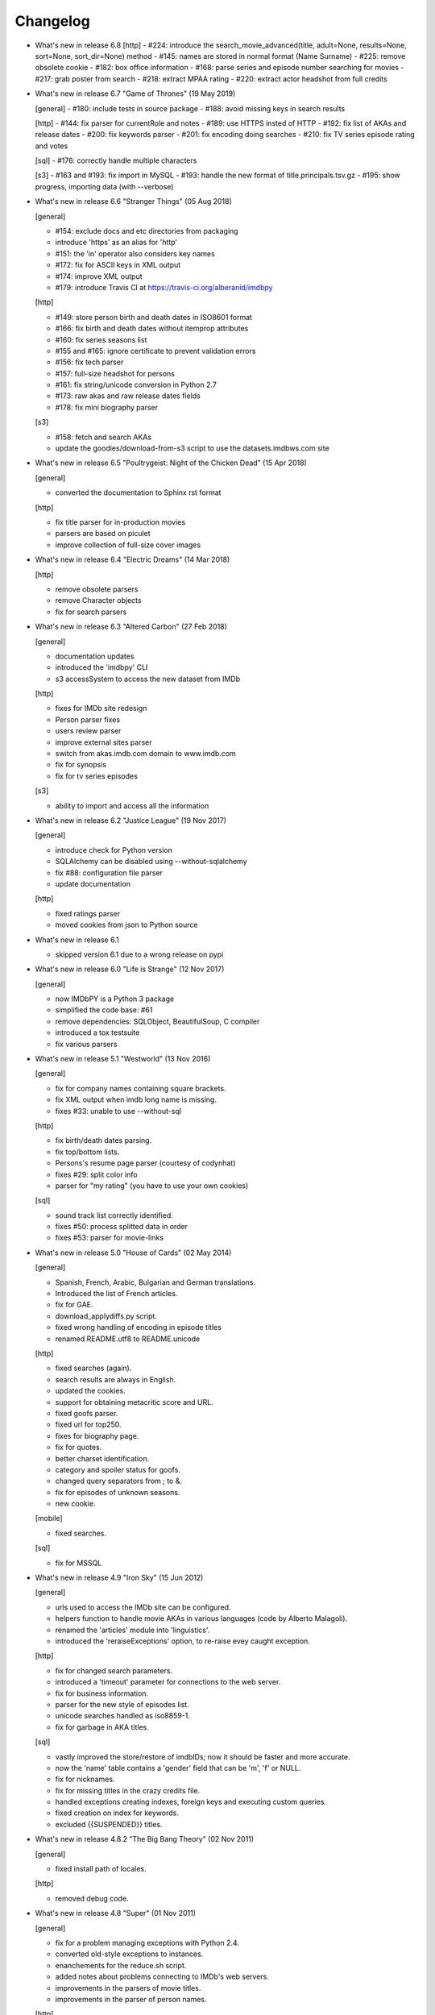 Changelog
=========

* What's new in release 6.8
  [http]
  - #224: introduce the search_movie_advanced(title, adult=None, results=None, sort=None, sort_dir=None) method
  - #145: names are stored in normal format (Name Surname)
  - #225: remove obsolete cookie
  - #182: box office information
  - #168: parse series and episode number searching for movies
  - #217: grab poster from search
  - #218: extract MPAA rating
  - #220: extract actor headshot from full credits


* What's new in release 6.7 "Game of Thrones" (19 May 2019)

  [general]
  - #180: include tests in source package
  - #188: avoid missing keys in search results

  [http]
  - #144: fix parser for currentRole and notes
  - #189: use HTTPS insted of HTTP
  - #192: fix list of AKAs and release dates
  - #200: fix keywords parser
  - #201: fix encoding doing searches
  - #210: fix TV series episode rating and votes

  [sql]
  - #176: correctly handle multiple characters

  [s3]
  - #163 and #193: fix import in MySQL
  - #193: handle the new format of title.principals.tsv.gz
  - #195: show progress, importing data (with --verbose)


* What's new in release 6.6 "Stranger Things" (05 Aug 2018)

  [general]

  - #154: exclude docs and etc directories from packaging
  - introduce 'https' as an alias for 'http'
  - #151: the 'in' operator also considers key names
  - #172: fix for ASCII keys in XML output
  - #174: improve XML output
  - #179: introduce Travis CI at https://travis-ci.org/alberanid/imdbpy

  [http]

  - #149: store person birth and death dates in ISO8601 format
  - #166: fix birth and death dates without itemprop attributes
  - #160: fix series seasons list
  - #155 and #165: ignore certificate to prevent validation errors
  - #156: fix tech parser
  - #157: full-size headshot for persons
  - #161: fix string/unicode conversion in Python 2.7
  - #173: raw akas and raw release dates fields
  - #178: fix mini biography parser

  [s3]

  - #158: fetch and search AKAs
  - update the goodies/download-from-s3 script to use the datasets.imdbws.com site


* What's new in release 6.5 "Poultrygeist: Night of the Chicken Dead" (15 Apr 2018)

  [general]

  - converted the documentation to Sphinx rst format

  [http]

  - fix title parser for in-production movies
  - parsers are based on piculet
  - improve collection of full-size cover images


* What's new in release 6.4 "Electric Dreams" (14 Mar 2018)

  [http]

  - remove obsolete parsers
  - remove Character objects
  - fix for search parsers


* What's new in release 6.3 "Altered Carbon" (27 Feb 2018)

  [general]

  - documentation updates
  - introduced the 'imdbpy' CLI
  - s3 accessSystem to access the new dataset from IMDb

  [http]

  - fixes for IMDb site redesign
  - Person parser fixes
  - users review parser
  - improve external sites parser
  - switch from akas.imdb.com domain to www.imdb.com
  - fix for synopsis
  - fix for tv series episodes

  [s3]

  - ability to import and access all the information


* What's new in release 6.2 "Justice League" (19 Nov 2017)

  [general]

  - introduce check for Python version
  - SQLAlchemy can be disabled using --without-sqlalchemy
  - fix #88: configuration file parser
  - update documentation

  [http]

  - fixed ratings parser
  - moved cookies from json to Python source


* What's new in release 6.1

  - skipped version 6.1 due to a wrong release on pypi


* What's new in release 6.0 "Life is Strange" (12 Nov 2017)

  [general]

  - now IMDbPY is a Python 3 package
  - simplified the code base: #61
  - remove dependencies: SQLObject, BeautifulSoup, C compiler
  - introduced a tox testsuite
  - fix various parsers


* What's new in release 5.1 "Westworld" (13 Nov 2016)

  [general]

  - fix for company names containing square brackets.
  - fix XML output when imdb long name is missing.
  - fixes #33: unable to use --without-sql

  [http]

  - fix birth/death dates parsing.
  - fix top/bottom lists.
  - Persons's resume page parser (courtesy of codynhat)
  - fixes #29: split color info
  - parser for "my rating" (you have to use your own cookies)

  [sql]

  - sound track list correctly identified.
  - fixes #50: process splitted data in order
  - fixes #53: parser for movie-links


* What's new in release 5.0 "House of Cards" (02 May 2014)

  [general]

  - Spanish, French, Arabic, Bulgarian and German translations.
  - Introduced the list of French articles.
  - fix for GAE.
  - download_applydiffs.py script.
  - fixed wrong handling of encoding in episode titles
  - renamed README.utf8 to README.unicode

  [http]

  - fixed searches (again).
  - search results are always in English.
  - updated the cookies.
  - support for obtaining metacritic score and URL.
  - fixed goofs parser.
  - fixed url for top250.
  - fixes for biography page.
  - fix for quotes.
  - better charset identification.
  - category and spoiler status for goofs.
  - changed query separators from ; to &.
  - fix for episodes of unknown seasons.
  - new cookie.

  [mobile]

  - fixed searches.

  [sql]

  - fix for MSSQL


* What's new in release 4.9 "Iron Sky" (15 Jun 2012)

  [general]

  - urls used to access the IMDb site can be configured.
  - helpers function to handle movie AKAs in various
    languages (code by Alberto Malagoli).
  - renamed the 'articles' module into 'linguistics'.
  - introduced the 'reraiseExceptions' option, to re-raise
    evey caught exception.

  [http]

  - fix for changed search parameters.
  - introduced a 'timeout' parameter for connections to the web server.
  - fix for business information.
  - parser for the new style of episodes list.
  - unicode searches handled as iso8859-1.
  - fix for garbage in AKA titles.

  [sql]

  - vastly improved the store/restore of imdbIDs; now it should be faster
    and more accurate.
  - now the 'name' table contains a 'gender' field that can be 'm', 'f' or NULL.
  - fix for nicknames.
  - fix for missing titles in the crazy credits file.
  - handled exceptions creating indexes, foreign keys and
    executing custom queries.
  - fixed creation on index for keywords.
  - excluded {{SUSPENDED}} titles.


* What's new in release 4.8.2 "The Big Bang Theory" (02 Nov 2011)

  [general]

  - fixed install path of locales.

  [http]

  - removed debug code.


* What's new in release 4.8 "Super" (01 Nov 2011)

  [general]

  - fix for a problem managing exceptions with Python 2.4.
  - converted old-style exceptions to instances.
  - enanchements for the reduce.sh script.
  - added notes about problems connecting to IMDb's web servers.
  - improvements in the parsers of movie titles.
  - improvements in the parser of person names.

  [http]

  - potential fix for GAE environment.
  - handled the new style of "in production" information.
  - fix for 'episodes' list.
  - fix for 'episodes rating'.
  - fix for queries that returned too many results.
  - fix for wrong/missing references.
  - removed no more available information set "amazon
    reviews" and "dvd".
  - fix for cast of tv series.
  - fix for title of tv series.
  - now the beautiful parses work again.

  [httpThin]

  - removed "httpThin", falling back to "http".

  [mobile]

  - fix for missing headshots.
  - fix for rating and number of votes.
  - fix for missing genres.
  - many other fixes to keep up-to-date with the IMDb site.

  [sql]

  - fix for a nasty bug parsing notes about character names.
  - fixes for SQLite with SQLOjbect.


* What's new in release 4.7 "Saw VI" (23 Jan 2011)

  [http]

  - first fixes for the new set of parsers.
  - first changes to support the new set of web pages.
  - fix for lists of uncategorized episodes.
  - fix for movies with multiple countries.
  - fix for the currentRole property.
  - more robust handling for vote details.

  [mobile]

  - first fixes for the new set of parsers.

  [sql]

  - the tables containing titles and names (and akas) now
    include a 'md5sum' column calculated on the "long imdb canonical title/name".


* What's new in release 4.6 "The Road" (19 Jun 2010)

  [general]

  - introduced the 'full-size cover url' and 'full-size headshot'
    keys for Movie, Person and Character instances.
  - moved the development to a Mercurial repository.
  - introduced the parseXML function in the imdb.helpers module.
  - now the asXML method can exclude dynamically generated keys.
  - rationalized the use of the 'logging' and 'warnings' modules.
  - the 'update' method no longer raises an exception, if asked for
    an unknown info set.

  [http/mobile]

  - removed new garbage from the imdb pages.
  - support new style of akas.
  - fix for the "trivia" page.
  - fixes for searches with too many results.

  [sql]

  - fixes for garbage in the plain text data files.
  - support for SQLite shipped with Python 2.6.


* What's new in release 4.5.1 "Dollhouse" (01 Mar 2010)

  [general]

  - reintroduced the ez_setup.py file.
  - fixes for AKAs on 'release dates'.
  - added the dtd.


* What's new in release 4.5 "Invictus" (28 Feb 2010)

  [general]

  - moved to setuptools 0.6c11.
  - trying to make the SVN release versions work fine.
  - http/mobile should work in GAE (Google App Engine).
  - added some goodies scripts, useful for programmers (see the
    docs/goodies directory).

  [http/mobile]

  - removed urllib-based User-Agent header.
  - fixes for some minor changes to IMDb's html.
  - fixes for garbage in movie quotes.
  - improvements in the handling of AKAs.

  [mobile]

  - fixes for AKAs in search results.

  [sql]

  - fixes for bugs restoring imdbIDs.
  - first steps to split CSV creation/insertion.


* What's new in release 4.4 "Gandhi" (06 Jan 2010)

  [general]

  - introduced a logging facility; see README.logging.
  - the 'http' and 'mobile' should be a lot more robust.

  [http]

  - fixes for the n-th set of changes to IMDb's HTML.
  - improvements to perfect-match searches.
  - slightly simplified the parsers for search results.

  [mobile]

  - fixes for the n-th set of changes to IMDb's HTML.
  - slightly simplified the parsers for search results.

  [sql]

  - movies' keywords are now correctly imported, using CSV files.
  - minor fixes to handle crap in the plain text data files.
  - removed an outdate parameter passed to SQLObject.
  - made imdbpy2sql.py more robust in some corner-cases.
  - fixes for the Windows environment.


* What's new in release 4.3 "Public Enemies" (18 Nov 2009)

  [general]

  - the installer now takes care of .mo files.
  - introduced, in the helpers module, the functions keyToXML and
    translateKey, useful to translate dictionary keys.
  - support for smart guessing of the language of a movie title.
  - updated the DTD.

  [http]

  - fixed a lot of bugs introduced by the new IMDb.com design.
  - nicer handling of HTTP 404 response code.
  - fixed parsers for top250 and bottom100 lists.
  - fixed a bug parsing AKAs.
  - fixed misc bugs.

  [mobile]

  - removed duplicates in list of genres.

  [sql]

  - fixed a bug in the imdbpy2sql.py script using CSV files;
    the 'movie_info_idx' and 'movie_keyword' were left
    empty/with wrong data.


* What's new in release 4.2 "Battlestar Galactica" (31 Aug 2009)

  [general]

  - the 'local' data access system is gone.  See README.local.
  - the imdb.parser.common package was removed, and its code integrated
    in imdb.parser.sql and in the imdbpy2sql.py script.
  - fixes for the installer.
  - the helpers module contains the fullSizeCoverURL function, to convert
    a Movie, Person or Character instance (or a URL in a string)
    in an URL to the full-size version of its cover/headshot.
    Courtesy of Basil Shubin.
  - used a newer version of msgfmt.py, to work around a hideous bug
    generating locales.
  - minor updates to locales.
  - updated the DTD to version 4.2.

  [http]

  - removed garbage at the end of quotes.
  - fixed problems parsing company names and notes.
  - keys in character's quotes dictionary are now Movie instances.
  - fixed a bug converting entities char references (affected BeautifulSoup).
  - fixed a long-standing bug handling &amp; with BeautifulSoup.
  - top250 is now correctly parsed by BeautifulSoup.

  [sql]

  - fixed DB2 call for loading blobs/cblobs.
  - information from obsolete files are now used if and only if they
    refer to still existing titles.
  - the --fix-old-style-titles argument is now obsolete.


* What's new in release 4.1 "State Of Play" (02 May 2009)

  [general]

  - DTD definition.
  - support for locale.
  - support for the new style for movie titles ("The Title" and no
    more "Title, The" is internally used).
  - minor fix to XML code to work with the test-suite.

  [http]

  - char references in the &#xHEXCODE; format are handled.
  - fixed a bug with movies containing '....' in titles.  And I'm
    talking about Malcolm McDowell's filmography!
  - 'airing' contains object (so the accessSystem variable is set).
  - 'tv schedule' ('airing') pages of episodes can be parsed.
  - 'tv schedule' is now a valid alias for 'airing'.
  - minor fixes for empty/wrong strings.

  [sql]

  - in the database, soundex values for titles are always calculated
    after the article is stripped (if any).
  - imdbpy2sql.py has the --fix-old-style-titles option, to handle
    files in the old format.
  - fixed a bug saving imdbIDs.

  [local]

  - the 'local' data access system should be considered obsolete, and
    will probably be removed in the next release.


* What's new in release 4.0 "Watchmen" (12 Mar 2009)

  [general]

  - the installer is now based on setuptools.
  - new functions get_keyword and search_keyword to handle movie's keywords
    (example scripts included).
  - Movie/Person/... keys (and whole instances) can be converted to XML.
  - two new functions, get_top250_movies and get_bottom100_movies, to
    retrieve lists of best/worst movies (example scripts included).
  - searching for movies and persons - if present - the 'akas' keyword
    is filled, in the results.
  - 'quotes' for movies is now always a list of lists.
  - the old set of parsers (based on sgmllib.SGMLParser) are gone.
  - fixed limitations handling multiple roles (with notes).
  - fixed a bug converting somethingIDs to real imdbIDs.
  - fixed some summary methods.
  - updates to the documentation.

  [http]

  - adapted BeautifulSoup to lxml (internally, the lxml API is used).
  - currentRole is no longer populated, for non-cast entries (everything
    ends up into .notes).
  - fixed a bug search for too common terms.
  - fixed a bug identifying 'kind', searching for titles.
  - fixed a bug parsing airing dates.
  - fixed a bug searching for company names (when there's a direct hit).
  - fixed a bug handling multiple characters.
  - fixed a bug parsing episode ratings.
  - nicer keys for technical details.
  - removed the 'agent' page.

  [sql]

  - searching for a movie, the original titles are returned, instead
    of AKAs.
  - support for Foreign Keys.
  - minor changes to the db's design.
  - fixed a bug populating tables with SQLAlchemy.
  - imdbpy2sql.py shows user time and system time, along with wall time.

  [local]

  - searching for a movie, the original titles are returned, instead
    of AKAs.


* What's new in release 3.9 "The Strangers" (06 Jan 2009)

  [general]

  - introduced the search_episode method, to search for episodes' titles.
  - movie['year'] is now an integer, and no more a string.
  - fixed a bug parsing company names.
  - introduced the helpers.makeTextNotes function, useful to pretty-print
    strings in the 'TEXT::NOTE' format.

  [http]

  - fixed a bug regarding movies listed in the Bottom 100.
  - fixed bugs about tv mini-series.
  - fixed a bug about 'series cast' using BeautifulSoup.

  [sql]

  - fixes for DB2 (with SQLAlchemy).
  - improved support for movies' aka titles (for series).
  - made imdbpy2sql.py more robust, catching exceptions even when huge
    amounts of data are skipped due to errors.
  - introduced CSV support in the imdbpy2sql.py script.


* What's new in release 3.8 "Quattro Carogne a Malopasso" (03 Nov 2008)

  [http]

  - fixed search system for direct hits.
  - fixed IDs so that they always are str and not unicode.
  - fixed a bug about plot without authors.
  - for pages about a single episode of a series, "Series Crew" are
    now separated items.
  - introduced the preprocess_dom method of the DOMParserBase class.
  - handling rowspan for DOMHTMLAwardsParser is no more a special case.
  - first changes to remove old parsers.

  [sql]

  - introduced support for SQLAlchemy.

  [mobile]

  - fixed multiple 'nick names'.
  - added 'aspect ratio'.
  - fixed a "direct hit" bug searching for people.

  [global]

  - fixed search_* example scripts.
  - updated the documentation.


* What's new in release 3.7 "Burn After Reading" (22 Sep 2008)

  [http]

  - introduced a new set of parsers, active by default, based on DOM/XPath.
  - old parsers fixed; 'news', 'genres', 'keywords', 'ratings', 'votes',
    'tech', 'taglines' and 'episodes'.

  [sql]

  - the pure python soundex function now behaves correctly.

  [general]

  - minor updates to the documentation, with an introduction to the
    new set of parsers and notes for packagers.


* What's new in release 3.6 "RahXephon" (08 Jun 2008)

  [general]

  - support for company objects for every data access systems.
  - introduced example scripts for companies.
  - updated the documentation.

  [http and mobile]

  - changes to support the new HTML for "plot outline" and some lists
    of values (languages, genres, ...)
  - introduced the set_cookies method to set cookies for IMDb's account and
    the del_cookies method to remove the use of cookies; in the imdbpy.cfg
    configuration file, options "cookie_id" and "cookie_uu" can be set to
    the appropriate values; if "cookie_id" is None, no cookies are sent.
  - fixed parser for 'news' pages.
  - fixed minor bug fetching movie/person/character references.

  [http]

  - fixed a search problem, while not using the IMDbPYweb's account.
  - fixed bugs searching for characters.

  [mobile]

  - fixed minor bugs parsing search results.

  [sql]

  - fixed a bug handling movieIDs, when there are some
    inconsistencies in the plain text data files.

  [local]

  - access to 'mpaa' and 'miscellaneous companies' information.


* What's new in release 3.5 "Blade Runner" (19 Apr 2008)

  [general]

  - first changes to work on Symbian mobile phones.
  - now there is an imdb.available_access_systems() function, that can
    be used to get a list of available data access systems.
  - it's possible to pass 'results' as a parameter of the imdb.IMDb
    function; it sets the number of results to return for queries.
  - fixed summary() method in Movie and Person, to correctly handle
    unicode chars.
  - the helpers.makeObject2Txt function now supports recursion over
    dictionaries.
  - cutils.c MXLINELEN increased from 512 to 1024; some critical
    strcpy replaced with strncpy.
  - fixed configuration parser to be compatible with Python 2.2.
  - updated list of articles and some stats in the comments.
  - documentation updated.

  [sql]

  - fixed minor bugs in imdbpy2sql.py.
  - restores imdbIDs for characters.
  - now CharactersCache honors custom queries.
  - the imdbpy2sql.py's --mysql-force-myisam command line option can be
    used to force usage of MyISAM tables on InnoDB databases.
  - added some warnings to the imdbpy2sql.py script.

  [local]

  - fixed a bug in the fall-back function used to scan movie titles,
    when the cutils module is not available.
  - mini biographies are cut up to 2**16-1 chars, to prevent troubles
    with some MySQL servers.
  - fixed bug in characters4local.py, dealing with some garbage in the files.


* What's new in release 3.4 "Flatliners" (16 Dec 2007)

  [general]

  - *** NOTE FOR PACKAGERS *** in the docs directory there is the
    "imdbpy.cfg" configuration file, which should be installed in /etc
    or equivalent directory; the setup.py script *doesn't* manage its
    installation.
  - introduced a global configuration file to set IMDbPY's parameters.
  - supported characters using "sql" and "local" data access systems.
  - fixed a bug retrieving characterID from a character's name.

  [http]

  - fixed a bug in "release dates" parser.
  - fixed bugs in "episodes" parser.
  - fixed bugs reading "series years".
  - stricter definition for ParserBase._re_imdbIDmatch regular expression.

  [mobile]

  - fixed bugs reading "series years".
  - fixed bugs reading characters' filmography.

  [sql]

  - support for characters.

  [local]

  - support for characters.
  - introduced the characters4local.py script.


* What's new in release 3.3 "Heroes" (18 Nov 2007)

  [general]

  - first support for character pages; only for "http" and "mobile", so far.
  - support for multiple characters.
  - introduced an helper function to pretty-print objects.
  - added README.currentRole.
  - fixed minor bug in the __hash__ method of the _Container class.
  - fixed changes to some key names for movies.
  - introduced the search_character.py, get_character.py and
    get_first_character.py example scripts.

  [http]

  - full support for character pages.
  - fixed a bug retrieving some 'cover url'.
  - fixed a bug with multi-paragraphs biographies.
  - parsers are now instanced on demand.
  - accessSystem and modFunct are correctly set for every Movie, Person
    and Character object instanced.

  [mobile]

  - full support for character pages.

  [sql]

  - extended functionality of the custom queries support for the
    imdbpy2sql.py script to circumvent a problem with MS SQLServer.
  - introducted the "--mysql-innodb" and "--ms-sqlserver" shortcuts
    for the imdbpy2sql.py script.
  - introduced the "--sqlite-transactions" shortcut to activate
    transaction using SQLite which, otherwise, would have horrible
    performances.
  - fixed a minor bug with top/bottom ratings, in the imdbpy2sql.py script.

  [local]

  - filtered out some crap in the "quotes" plain text data files, which
    also affected sql, importing the data.


* What's new in release 3.2 "Videodrome" (25 Sep 2007)

  [global]

  - now there's an unique place where "akas.imdb.com" is set, in the
    main module.
  - introduced __version__ and VERSION in the main module.
  - minor improvements to the documentation.

  [http]

  - updated the main movie parser to retrieve the recently modified
    cast section.
  - updated the crazy credits parser.
  - fixed a bug retrieving 'cover url'.

  [mobile]

  - fixed a bug parsing people's filmography when only one duty
    was listed.
  - updated to retrieve series' creator.

  [sql]

  - added the ability to perform custom SQL queries at the command
    line of the imdbpy2sql.py script.
  - minor fixes for the imdbpy2sql.py script.


* What's new in release 3.1 "The Snake King" (18 Jul 2007)

  [global]

  - the IMDbPYweb account now returns a single item, when a search
    returns only one "good enough" match (this is the IMDb's default).
  - updated the documentation.
  - updated list of contributors and developers.

  [http]

  - supported the new result page for searches.
  - supported the 'synopsis' page.
  - supported the 'parents guide' page.
  - fixed a bug retrieving notes about a movie's connections.
  - fixed a bug for python2.2 (s60 mobile phones).
  - fixed a bug with 'Production Notes/Status'.
  - fixed a bug parsing role/duty and notes (also for httpThin).
  - fixed a bug retrieving user ratings.
  - fixed a bug (un)setting the proxy.
  - fixed 2 bugs in movie/person news.
  - fixed a bug in movie faqs.
  - fixed a bug in movie taglines.
  - fixed a bug in movie quotes.
  - fixed a bug in movie title, in "full cast and crew" page.
  - fixed 2 bugs in persons' other works.

  [sql]

  - hypothetical fix for a unicode problem in the imdbpy2sql.py script.
  - now the 'imdbID' fields in the Title and Name tables are restored,
    updating from an older version.
  - fixed a nasty bug handling utf-8 strings in the imdbpy2sql.py script.

  [mobile]

  - supported the new result page for searches.
  - fixed a bug for python2.2 (s60 mobile phones).
  - fixed a bug searching for persons with single match and no
    messages in the board.
  - fixed a bug parsing role/duty and notes.


* What's new in release 3.0 "Spider-Man 3" (03 May 2007)

  [global]

  - IMDbPY now works with the new IMDb's site design; a new account is
    used to access data; this affect a lot of code, especially in the
    'http', 'httpThin' and 'mobile' data access systems.
  - every returned string should now be unicode; dictionary keywords are
    _not_ guaranteed to be unicode (but they are always 7bit strings).
  - fixed a bug in the __contains__ method of the Movie class.
  - fix in the analyze_title() function to handle malformed episode
    numbers.

  [http]

  - introduced the _in_content instance variable for objects instances of
    ParserBase, True when inside the <div id="tn15content"> tag.
    Opening and closing this pair of tags two methods, named _begin_content()
    and _end_content() are called with no parameters (by default, they do
    nothing).
  - in the utils module there's the build_person function, useful to create
    a Person instance from the tipical formats found in the IMDb's web site.
  - an analogue build_movie function can be used to instance Movie objects.
  - inverted the getRefs default - now if not otherwise set, it's False.
  - added a parser for the "merchandising" ("for sale") page for persons.
  - the 'rating' parser now collects also 'rating' and 'votes' data.
  - the HTMLMovieParser class (for movies) was rewritten from zero.
  - the HTMLMaindetailsParser class (for persons) was rewritten from zero.
  - unified the "episode list" and "episodes cast" parsers.
  - fixed a bug parsing locations, which resulted in missing information.
  - locations_parser splitted from "tech" parser.
  - "connections" parser now handles the recently introduced notes.

  [http parser conversion]

  - these parsers worked out-of-the-box; airing, eprating, alternateversions,
    dvd, goofs, keywords, movie_awards, movie_faqs, person_awards, rec,
    releasedates, search_movie, search_person, soundclips, soundtrack, trivia,
    videoclips.
  - these parsers were fixed; amazonrev, connections, episodes, crazycredits,
    externalrev, misclinks, newsgrouprev, news, officialsites, otherworks,
    photosites, plot, quotes, ratings, sales, taglines, tech, business,
    literature, publicity, trivia, videoclips, maindetails, movie.

  [mobile]

  - fixed to work with the new design.
  - a lot of code is now shared amongst 'http' and 'mobile'.

  [sql]

  - fixes for other bugs related to unicode support.
  - minor changes to slightly improve performances.


* What's new in release 2.9 "Rodan! The Flying Monster" (21 Feb 2007)

  [global]

  - on 19 February IMDb has redesigned its site; this is the last
    IMDbPY's release to parse the "old layout" pages; from now on,
    the development will be geared to support the new web pages.
    See the README.redesign file for more information.
  - minor clean-ups and functions added to the helpers module.

  [http]

  - fixed some unicode-related problems searching for movie titles and
    person names; also changed the queries used to search titles/names.
  - fixed a bug parsing episodes for tv series.
  - fixed a bug retrieving movieID for tv series, searching for titles.

  [mobile]

  - fixed a problem searching exact matches (movie titles only).
  - fixed a bug with cast entries, after minor changes to the IMDb's
    web site HTML.

  [local and sql]

  - fixed a bug parsing birth/death dates and notes.

  [sql]

  - (maybe) fixed another unicode-related bug fetching data from a
    MySQL database.  Maybe.  Maybe.  Maybe.


* What's new in release 2.8 "Apollo 13" (14 Dec 2006)

  [general]

  - fix for environments where sys.stdin was overridden by a custom object.

  [http data access system]

  - added support for the movies' "FAQ" page.
  - now the "full credits" (aka "full cast and crew") page can be parsed;
    it's mostly useful for tv series, because this page is complete while
    "combined details" contains only partial data.
    E.g.

        ia.update(tvSeries, 'full credits')

  - added support for the movies' "on television" (ia.update(movie, "airing"))
  - fixed a bug with 'miscellaneous companies'.
  - fixed a bug retrieving the list of episodes for tv series.
  - fixed a bug with tv series episodes' cast.
  - generic fix for XML single tags (unvalid HTML tags) like <br/>
  - fixed a minor bug with 'original air date'.

  [sql data access system]

  - fix for a unicode bug with recent versions of SQLObject and MySQL.
  - fix for a nasty bug in imdbpy2sql.py that will show up splitting a
    data set too large to be sent in a single shot to the database.

  [mobile data access system]

  - fixed a bug searching titles and names, where XML char references
    were not converted.


* What's new in release 2.7 "Pitch Black" (26 Sep 2006)

  [general]

  - fixed search_movie.py and search_person.py scripts; now they return
    both the movieID/personID and the imdbID.
  - the IMDbPY account was configured to hide the mini-headshots.
  - http and mobile data access systems now try to handle queries
    with too many results.

  [http data access system]

  - fixed a minor bug retrieving information about persons, with movies
    in production.
  - fixed support for cast list of tv series.
  - fixed a bug retrieving 'plot keywords'.
  - some left out company credits are now properly handled.

  [mobile data access system]

  - fixed a major bug with the cast list, after the changes to the
    IMDb web site.
  - fixed support for cast list of tv series.
  - fixed a minor bug retrieving information about persons, with movies
    in production.
  - now every AKA title is correctly parsed.

  [sql data access system]

  - fixed a(nother) bug updating imdbID for movies and persons.
  - fixed a bug retrieving personID, while handling names references.

  [local data access system]

  - "where now" information now correctly handles multiple lines (also
    affecting the imdbpy2sql.py script).


* What's new in release 2.6 "They Live" (04 Jul 2006)

  [general]

  - renamed sortMovies to cmpMovies and sortPeople to cmpPeople; these
    function are now used to compare Movie/Person objects.
    The cmpMovies also handles tv series episodes.

  [http data access system]

  - now information about "episodes rating" are retrieved.
  - fixed a bug retrieving runtimes and akas information.
  - fixed an obscure bug trying an Exact Primary Title/Name search when
    the provided title was wrong/incomplete.
  - support for the new format of the "DVD details" page.

  [sql data access system]

  - now at insert-time the tables doesn't have indexes, which are
    added later, resulting in a huge improvement of the performances
    of the imdbpy2sql.py script.
  - searching for tv series episodes now works.
  - fixed a bug inserting information about top250 and bottom10 films rank.
  - fixed a bug sorting movies in people's filmography.
  - fixed a bug filtering out adult-only movies.
  - removed unused ForeignKeys in the dbschema module.
  - fixed a bug inserting data in databases that require a commit() call,
    after a call to executemany().
  - fixed a bug inserting aka titles in database that checks for foreign
    keys consistency.
  - fixed an obscure bug splitting too huge data sets.
  - MoviesCache and PersonsCache are now flushed few times.
  - fixed a bug handling excessive recursion.
  - improved the exceptions handling.


* What's new in release 2.5 "Ninja Thunderbolt" (15 May 2006)

  [general]

  - support for tv series episodes; see the README.series file.
  - modified the DISCLAIMER.txt file to be compliant to the debian guidelines.
  - fixed a bug in the get_first_movie.py script.
  - Movie and Person instances are now hashable, so that they can be used
    as dictionary keys.
  - modified functions analyze_title and build_title to support tv episodes.
  - use isinstance for type checking.
  - minor updates to the documentation.
  - the imdbID for Movie and Person instances is now searched if either
    one of movieID/personID and title/name is provided.
  - introduced the isSame() method for both Movie and Person classes,
    useful to compare object by movieID/personID and accessSystem.
  - __contains__() methods are now recursive.
  - two new functions in the IMDbBase class, title2imdbID() and name2imdbID()
    are used to get the imdbID, given a movie title or person name.
  - two new functions in the helpers module, sortedSeasons() and
    sortedEpisodes(), useful to manage lists/dictionaries of tv series
    episodes.
  - in the helpers module, the get_byURL() function can be used to retrieve
    a Movie or Person object for the given URL.
  - renamed the "ratober" C module to "cutils".
  - added CONTRIBUTORS.txt file.

  [http data access system]

  - fixed a bug regarding currentRole for tv series.
  - fixed a bug about the "merchandising links" page.

  [http and mobile data access systems]

  - fixed a bug retrieving cover url for tv (mini) series.

  [mobile data access system]

  - fixed a bug with tv series titles.
  - retrieves the number of episodes for tv series.

  [local data access system]

  - new get_episodes function in the cutils/ratober C module.
  - search functions (both C and pure python) are now a lot faster.
  - updated the documentation with work-arounds to make the mkdb program
    works with a recent set of plain text data files.

  [sql data access system]

  - uses the SQLObject ORM to support a wide range of database engines.
  - added in the cutils C module the soundex() function, and a fall back
    Python only version in the parser.sql package.


* What's new in release 2.4 "Munich" (09 Feb 2006)

  [general]

  - strings are now unicode/utf8.
  - unified Movie and Person classes.
  - the strings used to store every kind of information about movies and
    person now are modified (substituting titles and names references)
    only when it's really needed.
  - speed improvements in functions modifyStrings, sortMovies,
    canonicalName, analyze_name, analyze_title.
  - performance improvements in every data access system.
  - removed the deepcopy of the data, updating Movie and Person
    information.
  - moved the "ratober" C module in the imdb.parser.common package,
    being used by both ""http" and "sql" data access systems.
  - C functions in the "ratober" module are always case insensitive.
  - the setup.py script contains a work-around to make installation
    go on even if the "ratober" C module can't be compiled (displaying
    a warning), since it's now optional.
  - minor updates to documentation, to keep it in sync with changes
    in the code.
  - the new helpers.py module contains functions useful to write
    IMDbPY-based programs.
  - new doc file README.utf8, about unicode support.

  [http data access system]

  - the ParserBase class now inherits from sgmllib.SGMLParser,
    instead of htmllib.HTMLParser, resulting in a little improvement
    in parsing speed.
  - fixed a bug in the parser for the "news" page for movies and
    persons.
  - removed special handlers for entity and chardefs in the HTMLMovieParser
    class.
  - fixed bugs related to non-ascii chars.
  - fixed a bug retrieving the URL of the cover.
  - fixed a nasty bug retrieving the title field.
  - retrieve the 'merchandising links' page.
  - support for the new "episodes cast" page for tv series.
  - fixed a horrible bug retrieving guests information for tv series.

  [sql data access system]

  - fixed the imdbpy2sql.py script, to handle files with spurious lines.
  - searches for names and titles are now much faster, if the
    imdb.parser.common.ratober C module is compiled and installed.
  - imdbpy2sql.py now works also on partial data (i.e. if you've not
    downloaded every single plain text file).
  - imdbpy2sql.py considers also a couple of files in the contrib directory.
  - searching names and titles, only the first 5 chars returned from
    the SOUNDEX() SQL function are compared.
  - should works if the database is set to unicode/utf-8.

  [mobile data access system]

  - fixed bugs related to non-ascii chars.
  - fixed a bug retrieving the URL of the cover.
  - retrieve currentRole/notes also for tv guest appearances.

  [local data access system]

  - it can work even if the "ratober" C module is not compiled;
    obviously the pure python substitute is painfully slow (a
    warning is issued).


* What's new in release 2.3 "Big Fish" (03 Dec 2005)

  [general]

  - uniformed numerous keys for Movie and Person objects.
  - 'birth name' is now always in canonical form, and 'nick names'
    are always normalized; these changes also affect the sql data
    access system.

  [http data access system]

  - removed the 'imdb mini-biography by' key; the name of the author
    is now prepended to the 'mini biography' key.
  - fixed an obscure bug using more than one access system (http in
    conjunction with mobile or httpThin).
  - fixed a bug in amazon reviews.

  [mobile data access system]

  - corrected some bugs retrieving filmography and cast list.

  [sql data access system]

  - remove 'birth name' and 'nick names' from the list of 'akas'.
  - in the SQL database, 'crewmembers' is now 'miscellaneous crew'.
  - fixed a bug retrieving "guests" for TV Series.


* What's new in release 2.2 "The Thing" (17 Oct 2005)

  [general]

  - now the Person class has a 'billingPos' instance variable used to
    keep record of the position of the person in the list of credits (as
    an example, "Laurence Fishburne" is billed in 2nd position in the
    cast list for the "Matrix, The (1999)" movie.
  - added two functions to the utils module, to sort respectively
    movies (by year/title/imdbIndex) and persons (by billingPos/name/imdbIndex).
  - every data access system support the 'adultSearch' argument and the
    do_adult_search() method to exclude the adult movies from your searches.
    By default, adult movies are always listed.
  - renamed the scripts, appending the ".py" extension.
  - added an "IMDbPY Powered" logo and a bitmap used by the Windows installer.
  - now Person and Movie objects always convert name/title to the canonical
    format (Title, The).
  - minor changes to the functions used to convert to "canonical format"
    names and titles; they should be faster and with better matches.
  - 'title' is the first argument, instancing a Movie object (instead
    of 'movieID').
  - 'name' is the first argument, instancing a Movie object (instead
    of 'personID').

  [http data access system]

  - retrieves the 'guest appearances' page for TV series.
  - fixed a bug retrieving newsgroup reviews urls.
  - fixed a bug managing non-breaking spaces (they're truly a damnation!)
  - fixed a bug with mini TV Series in people's biographies.
  - now keywords are in format 'bullet-time' and no more 'Bullet Time'.

  [mobile data access system]

  - fixed a bug with direct hits, searching for a person's name.
  - fixed a bug with languages and countries.

  [local data access system]

  - now cast entries are correctly sorted.
  - new search system; it should return better matches in less
    time (searching people's name is still somewhat slow); it's
    also possibile to search for "long imdb canonical title/name".
  - fixed a bug retrieving information about a movie with the same
    person listed more than one time in a given role/duty (e.g., the
    same director for different episodes of a TV series).  Now it
    works fine and it should also be a bit faster.
  - 'notable tv guest appearences' in biography is now a list of Movie
    objects.
  - writers are sorted in the right order.

  [sql data access system]

  - search results are now sorted in correct order; difflib is used to
    calculate strings similarity.
  - new search SQL query and comparison algorithm; it should return
    much better matches.
  - searches for only a surname now returns much better results.
  - fixed a bug in the imdbpy2sql.py script; now movie quotes are correctly
    managed.
  - added another role, 'guests', for notable tv guest appearences.
  - writers are sorted in the right order.
  - put also the 'birth name' and the 'nick names' in the akanames table.


* What's new in release 2.1 "Madagascar" (30 Aug 2005)

  [general]

  - introduced the "sql data access system"; now you can transfer the
    whole content of the plain text data files (distributed by IMDb)
    into a SQL database (MySQL, so far).
  - written a tool to insert the plain text data files in a SQL database.
  - fixed a bug in items() and values() methods of Movie and Person
    classes.
  - unified portions of code shared between "local" and "sql".

  [http data access system]

  - fixed a bug in the search_movie() and search_person() methods.
  - parse the "external reviews", "newsgroup reviews", "newsgroup reviews",
    "misc links", "sound clips", "video clips", "amazon reviews", "news" and
    "photo sites" pages for movies.
  - parse the "news" page for persons.
  - fixed a bug retrieving personID and movieID within namesRefs
    and titlesRefs.

  [local data access system]

  - fixed a bug; 'producer' data where scanned two times.
  - some tags were missing for the laserdisc entries.

  [mobile data access system]

  - fixed a bug retrieving cast information (sometimes introduced
    with "Cast overview" and sometimes with "Credited cast").
  - fixed a bug in the search_movie() and search_person() methods.


* What's new in release 2.0 "Land Of The Dead" (16 Jul 2005)

  [general]

  - WARNING! Now, using http and mobile access methods, movie/person
    searches will include by default adult movie titles/pornstar names.
    You can still deactivate this feature by setting the adultSearch
    argument to false, or calling the do_adult_search() method with
    a false value.
  - fixed a bug using the 'all' keyword of the 'update' method.

  [http data access system]

  - added the "recommendations" page.
  - the 'notes' instance variable is now correctly used to store
    miscellaneous information about people in non-cast roles, replacing
    the 'currentRole' variable.
  - the adultSearch initialization argument is by default true.
  - you can supply the proxy to use with the 'proxy' initialization
    argument.
  - retrieve the "plot outline" information.
  - fixed a bug in the BasicMovieParser class, due to changes in the
    IMDb's html.
  - the "rating details" parse information about the total number
    of voters, arithmetic mean, median and so on.  The values are
    stored as integers and floats, and no more as strings.
  - dictionary keys in soundtrack are lowercase.
  - fixed a bug with empty 'location' information.

  [mobile data access system]

  - number of votes, rating and top 250 rank are now integers/floats.
  - retrieve the "plot outline" information.

  [local data access system]

  - number of votes, rating and top 250 rank are now integers/floats.


* What's new in release 1.9 "Ed Wood" (02 May 2005)

  [general]

  - introduced the new "mobile" data access system, useful for
    small systems.  It should be from 2 to 20 times faster than "http"
    or "httpThin".
  - the "http", "httpThin" and "mobile" data access system can now
    search for adult movies.  See the README.adult file.
  - now it should works again with python 2.0 and 2.1.
  - fixed a bug affecting performances/download time.
  - unified some keywords amongst differents data access systems.

  [http data access system]

  - fixed some bugs; now it retrieves names akas correctly.


* What's new in release 1.8 "Paths Of Glory" (24 Mar 2005)

  [general]

  - introduced a new data access system "httpThin", useful for
    systems with limited bandwidth and CPU power, like PDA,
    hand-held devices and mobile phones.
  - the setup.py script can be configured to not compile/install
    the local access system and the example scripts (useful for
    hand-held devices); introduced setup.cfg and MANIFEST.in files.
  - updated the list of articles used to manage movie titles.
  - removed the all_info tuples from Movie and Person classes,
    since the list of available info sets depends on the access
    system. I've added two methods to the IMDbBase class,
    get_movie_infoset() and get_person_infoset().
  - removed the IMDbNotAvailable exception.
  - unified some code in methods get_movie(), get_person() and
    update() in IMDbBase class.
  - minor updates to the documentation; added a 46x46 PNG icon.
  - documentation for small/mobile systems.

  [Movie class]

  - renamed the m['notes'] item of Movie objects to m['episodes'].

  [Person class]

  - the p.__contains__(m) method can be used to check if the p
    Person has worked in the m Movie.

  [local data access system]

  - gather information about "laserdisc", "literature" and "business".
  - fixed a bug in ratober.c; now the search_name() function
    handles search strings already in the "Surname, Name" format.
  - two new methods, get_lastMovieID() and get_lastPersonID().

  [http data access system]

  - limit the number of results for the query; this will save a
    lot of bandwidth.
  - fixed a bug retrieving the number of episodes of tv series.
  - now it retrieves movies information about "technical specifications",
    "business data", "literature", "soundtrack", "dvd" and "locations".
  - retrieves people information about "publicity" and "agent".


* What's new in release 1.7 "Saw" (04 Feb 2005)

  [general]

  - Person class has two new keys; 'canonical name' and
    'long imdb canonical name', like "Gibson, Mel" and
    "Gibson, Mel (I)".
  - now titles and names are always internally stored in the
    canonical format.
  - search_movie() and search_person() methods return the
    "read" movieID or personID (handling aliases).
  - Movie and Person objects have a 'notes' instance attribute,
    used to specify comments about the role of a person in a movie.
    The Movie class can also contain a ['notes'] item, used to
    store information about the runtime; e.g. (26 episodes).
  - fixed minor bugs in the IMDbBase, Person and Movie classes.
  - some performance improvements.

  [http data access system]

  - fixed bugs retrieving the currentRole.
  - try to handle unicode chars; return unicode strings when required.
  - now the searches return also "popular titles" and
    "popular names" from the new IMDb's search system.

  [local data access system]

  - information about movie connections are retrieved.
  - support for multiple biographies.
  - now it works with Python 2.2 or previous versions.
  - fixed a minor glitch in the initialization of the ratober C module.
  - fixed a pair buffer overflows.
  - fixed some (very rare) infinite loops bugs.
  - it raises IMDbDataAccessError for (most of) I/O errors.

  [Movie class]
  - fixed a bug getting the "long imdb canonical title".


* What's new in release 1.6 "Ninja Commandments" (04 Jan 2005)

  [general]

  - now inside Movie and Person object, the text strings (biography,
    movie plot, etc.) contain titles and names references, like
    "_Movie, The (1999)_ (qv)" or "'A Person' (qv)"; these reference
    are transformed at access time with a user defined function.
  - introduced _get_real_movieID and _get_real_personID methods
    in the IMDbBase class, to handle title/name aliases for the
    local access system.
  - split the _normalize_id method in _normalize_movieID
    and _normalize_personID.
  - fixed some bugs.

  [Movie class]

  - now you can access the 'canonical title' and
    'long imdb canonical title' attributes, to get the movie title
    in the format "Movie Title, The".

  [local data access system]

  - title and name aliases now work correctly.
  - now get_imdbMovieID and get_imdbPersonID methods should
    work in almost every case.
  - people's akas are handled.

  [http data access system]

  - now the BasicMovieParser class can correctly gather the imdbID.


* What's new in release 1.5 "The Incredibles" (23 Dec 2004)

  [local database]

  - support a local installation of the IMDb database!
    WOW!  Now you can download the plain text data files from
    http://imdb.com/interfaces.html and access those
    information through IMDbPY!

  [general]

  - movie titles and person names are "fully normalized";
    Not "Matrix, The (1999)", but "The Matrix (1999)";
    Not "Cruise, Tom" but "Tom Cruise".
  - get_mop_infoSet() methods can now return a tuple with the
    dictionary data and a list of information sets they provided.

  [http data access system]

  - support for the new search system (yes, another one...)
  - a lot of small fixes to stay up-to-date with the html
    of the IMDb web server.
  - modified the personParser module so that it will no
    more download both "filmoyear" and "maindetails" pages;
    now only the latter is parsed.
  - movie search now correctly reports the movie year and index.
  - gather "locations" information about a movie.
  - modified the HTMLAwardsParser class so that it doesn't list
    empty entries.


* What's new in release 1.4 "The Village" (10 Nov 2004)

  [http data access system]

  - modified the personParser.HTMLMaindetailsParser class,
    because IMDb has changed the img tag for the headshot.
  - now 'archive footage' is handled correctly.

  [IMDb class]

  - fixed minor glitches (missing "self" parameter in a
    couple of methods).

  [misc]

  - now distutils installs also the example scripts in ./bin/*


* What's new in release 1.3 "House of 1000 Corpses" (6 Jul 2004)

  [http data access system]

  - modified the BasicMovieParser and BasicPersonParser classes,
    because IMDb has removed the "pageflicker" from the html pages.

  [general]

  - the test suite was moved outside the tgz package.


* What's new in release 1.2 "Kill Bill" (2 May 2004)

  [general]

  - now it retrieves almost every available information about movie
    and people!
  - introduced the concept of "data set", to retrieve different sets
    of information about a movie/person (so that it's possibile to
    fetch only the needed information).
  - introduced a test suite, using the PyUnit (unittest) module.
  - fixed a nasty typo; the analyze_title and build_title functions
    now use the strings 'tv mini series' and 'tv series' for the 'kind'
    key (previously the 'serie' word ws used).
  - new design; removed the mix-in class and used a factory pattern;
    imdb.IMDb is now a function, which returns an instance of a class,
    subclass of imdb.IMDbBase.
  - introduced the build_name(name_dict) function in the utils module,
    which takes a dictionary and build a long imdb name.
  - fixed bugs in the analyze_name function; now it correctly raise
    an IMDbParserError exception for empty/all spaces strings.
  - now the analyze_title function sets only the meaningful
    information (i.e.: no 'kind' or 'year' key, if they're not set)

  [http data access system]

  - removed all non-greedy regular expressions.
  - removed all regular expressions in the movieParser module; now
    self.rawdata is no more used to search "strange" matches.
  - introduced a ParserBase class, used as base class for the parsers.
  - retrieve information about the production status (pre-production,
    announced, in production, etc.)
  - mpaa is now a string.
  - now when an IMDbDataAccessError is raised it shows also the
    used proxy.
  - minor changes to improve performances in the handle_data method of
    the HTMLMovieParser class.
  - minor changes to achieve a major performances improvement in
    the BasicPersonParser class in the searchPersonParse module.

  [Movie class]

  - fixed a bug in isSameTitle method, now the accessSystem is correctly
    checked.
  - fixed some typos.

  [Person class]

  - minor changes to the isSamePerson method (now it uses the build_name
    function).


* What's new in release 1.1 "Gigli" (17 Apr 2004)

  [general]

  - added support for persons (search & retrieve information about people).
  - removed the dataSets module.
  - removed the MovieTitle and the SearchMovieResults classes; now information
    about the title is stored directly in the Movie object and the search
    methods return simple lists (of Movie or Person objects).
  - removed the IMDbTitleError exception.
  - added the analyze_name() function in the imdb.utils module, which
    returns a dictionary with the 'name' and 'imdbIndex' keys from the
    given long imdb name string.

  [http data access system]

  - http search uses the new search system.
  - moved the plotParser module content inside the movieParser module.
  - fixed a minor bug handling AKAs for movie titles.

  [IMDb class]

  - introduced the update(obj) method of the IMDb class, to update
    the information of the given object (a Movie or Person instance).
  - added the get_imdbURL(obj) method if the IMDb class, which returns
    the URL of the main IMDb page for the given object (a Movie or Person).
  - renamed the 'kind' parameter of the IMDb class to 'accessSystem'.

  [Movie class]

  - now __str__() returns only the short name; the summary() method
    returns a pretty-printed string for the Movie object.
  - persons are no more simple strings, but Person objects (the role/duty
    is stored in the currentRole variable of the object).
  - isSameTitle(obj) method to compare two Movie objects even when
    not all information are gathered.
  - new __contains__() method, to check is a given person was in a movie.

  [misc]

  - updated the documentation.
  - corrected some syntax/grammar errors.


* What's new in release 1.0 "Equilibrium" (01 Apr 2004)

  [general]

  - first public release.
  - retrieve data only from the web server.
  - search only for movie titles.
